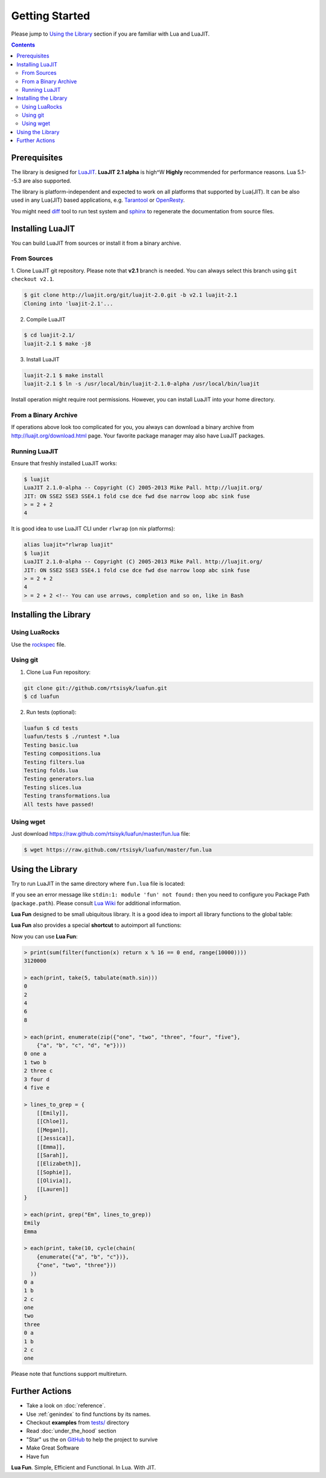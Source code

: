 Getting Started
===============

Please jump to `Using the Library`_ section if you are familiar with Lua and
LuaJIT.

.. contents::

Prerequisites
-------------

The library is designed for LuaJIT_. **LuaJIT 2.1 alpha** is high^W **Highly**
recommended for performance reasons. Lua 5.1--5.3 are also supported.

The library is platform-independent and expected to work on all platforms that
supported by Lua(JIT). It can be also used in any Lua(JIT) based applications,
e.g. Tarantool_ or OpenResty_.

You might need diff_ tool to run test system and sphinx_ to regenerate the
documentation from source files.

.. _LuaJIT: http://luajit.org/
.. _Tarantool: http://tarantool.org/
.. _OpenResty: http://openresty.org/
.. _diff: http://en.wikipedia.org/wiki/Diff
.. _sphinx: http://sphinx-doc.org/

Installing LuaJIT
-----------------

You can build LuaJIT from sources or install it from a binary archive.

From Sources
````````````

1. Clone LuaJIT git repository. Please note that **v2.1** branch is needed.
You can always select this branch using ``git checkout v2.1``.

.. code-block:: bash

    $ git clone http://luajit.org/git/luajit-2.0.git -b v2.1 luajit-2.1
    Cloning into 'luajit-2.1'...

2. Compile LuaJIT

.. code-block:: bash

    $ cd luajit-2.1/
    luajit-2.1 $ make -j8

3. Install LuaJIT

.. code-block:: bash

    luajit-2.1 $ make install
    luajit-2.1 $ ln -s /usr/local/bin/luajit-2.1.0-alpha /usr/local/bin/luajit

Install operation might require root permissions. However, you can install
LuaJIT into your home directory.

From a Binary Archive
`````````````````````

If operations above look too complicated for you, you always can download a
binary archive from http://luajit.org/download.html page.
Your favorite package manager may also have LuaJIT packages.

Running LuaJIT
``````````````

Ensure that freshly installed LuaJIT works:

.. code-block:: bash

    $ luajit
    LuaJIT 2.1.0-alpha -- Copyright (C) 2005-2013 Mike Pall. http://luajit.org/
    JIT: ON SSE2 SSE3 SSE4.1 fold cse dce fwd dse narrow loop abc sink fuse
    > = 2 + 2
    4

It is good idea to use LuaJIT CLI under ``rlwrap`` (on nix platforms):

.. code-block:: bash

    alias luajit="rlwrap luajit"
    $ luajit
    LuaJIT 2.1.0-alpha -- Copyright (C) 2005-2013 Mike Pall. http://luajit.org/
    JIT: ON SSE2 SSE3 SSE4.1 fold cse dce fwd dse narrow loop abc sink fuse
    > = 2 + 2
    4
    > = 2 + 2 <!-- You can use arrows, completion and so on, like in Bash

Installing the Library
----------------------

Using LuaRocks
``````````````

Use the rockspec_ file.

.. _rockspec: https://raw.github.com/rtsisyk/luafun/master/fun-scm-1.rockspec

Using git
`````````
1. Clone Lua Fun repository:

.. code-block:: bash

    git clone git://github.com/rtsisyk/luafun.git
    $ cd luafun

2. Run tests (optional):

.. code-block:: bash

    luafun $ cd tests
    luafun/tests $ ./runtest *.lua
    Testing basic.lua
    Testing compositions.lua
    Testing filters.lua
    Testing folds.lua
    Testing generators.lua
    Testing slices.lua
    Testing transformations.lua
    All tests have passed!

Using wget
``````````

Just download https://raw.github.com/rtsisyk/luafun/master/fun.lua file:

.. code-block:: bash

    $ wget https://raw.github.com/rtsisyk/luafun/master/fun.lua

Using the Library
-----------------

Try to run LuaJIT in the same directory where ``fun.lua`` file is located:

.. code-block:: bash
   :emphasize-lines: 4

    luafun $ luajit
    LuaJIT 2.1.0-alpha -- Copyright (C) 2005-2013 Mike Pall. http://luajit.org/
    JIT: ON SSE2 SSE3 fold cse dce fwd dse narrow loop abc sink fuse
    > fun = require 'fun'
    >
    > for _k, a in fun.range(3) do print(a) end
    0
    1
    2

If you see an error message like ``stdin:1: module 'fun' not found:`` then
you need to configure you Package Path (``package.path``). Please consult
`Lua Wiki <http://lua-users.org/wiki/PackagePath>`_ for additional information.


**Lua Fun** designed to be small ubiquitous library. It is a good idea to import
all library functions to the global table:

.. code-block:: bash
   :emphasize-lines: 1

    > for k, v in pairs(require "fun") do _G[k] = v end -- import fun.*
    > for _k, a in range(3) do print(a) end
    0
    1
    2

**Lua Fun** also provides a special **shortcut** to autoimport all functions:

.. code-block:: bash
   :emphasize-lines: 1

    > require 'fun'() -- to import all lua.* functions to globals
    > each(print, range(5))
    0
    1
    2
    3
    4

Now you can use **Lua Fun**:

.. code-block:: bash

    > print(sum(filter(function(x) return x % 16 == 0 end, range(10000))))
    3120000

    > each(print, take(5, tabulate(math.sin)))
    0
    2
    4
    6
    8

    > each(print, enumerate(zip({"one", "two", "three", "four", "five"},
        {"a", "b", "c", "d", "e"})))
    0 one a
    1 two b
    2 three c
    3 four d
    4 five e

    > lines_to_grep = {
        [[Emily]],
        [[Chloe]],
        [[Megan]],
        [[Jessica]],
        [[Emma]],
        [[Sarah]],
        [[Elizabeth]],
        [[Sophie]],
        [[Olivia]],
        [[Lauren]]
    }

    > each(print, grep("Em", lines_to_grep))
    Emily
    Emma

    > each(print, take(10, cycle(chain(
        {enumerate({"a", "b", "c"})},
        {"one", "two", "three"}))
      ))
    0 a
    1 b
    2 c
    one
    two
    three
    0 a
    1 b
    2 c
    one

Please note that functions support multireturn.

Further Actions
---------------

- Take a look on :doc:`reference`.
- Use :ref:`genindex` to find functions by its names.
- Checkout **examples** from
  `tests/ <https://github.com/rtsisyk/luafun/tree/master/tests>`_ directory
- Read :doc:`under_the_hood` section
- "Star" us the on GitHub_ to help the project to survive
- Make Great Software
- Have fun

**Lua Fun**. Simple, Efficient and Functional. In Lua. With JIT.

.. _GitHub: http://github.com/rtsisyk/luafun
